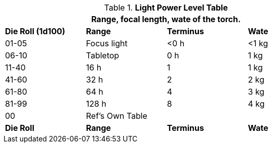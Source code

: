 .*Light Power Level Table*
[width="75%",cols="^,<,2*^",frame="all", stripes="even"]
|===
4+<|Range, focal length, wate of the torch.

s|Die Roll (1d100)
s|Range
s|Terminus
s|Wate

|01-05
|Focus light
|<0 h
|<1 kg

|06-10
|Tabletop
|0 h
|1 kg


|11-40
|16 h
|1
|1 kg

|41-60
|32 h
|2
|2 kg

|61-80
|64 h
|4
|3 kg

|81-99
|128 h
|8
|4 kg


|00
|Ref's Own Table
|
|

s|Die Roll
s|Range
s|Terminus
s|Wate


|===
